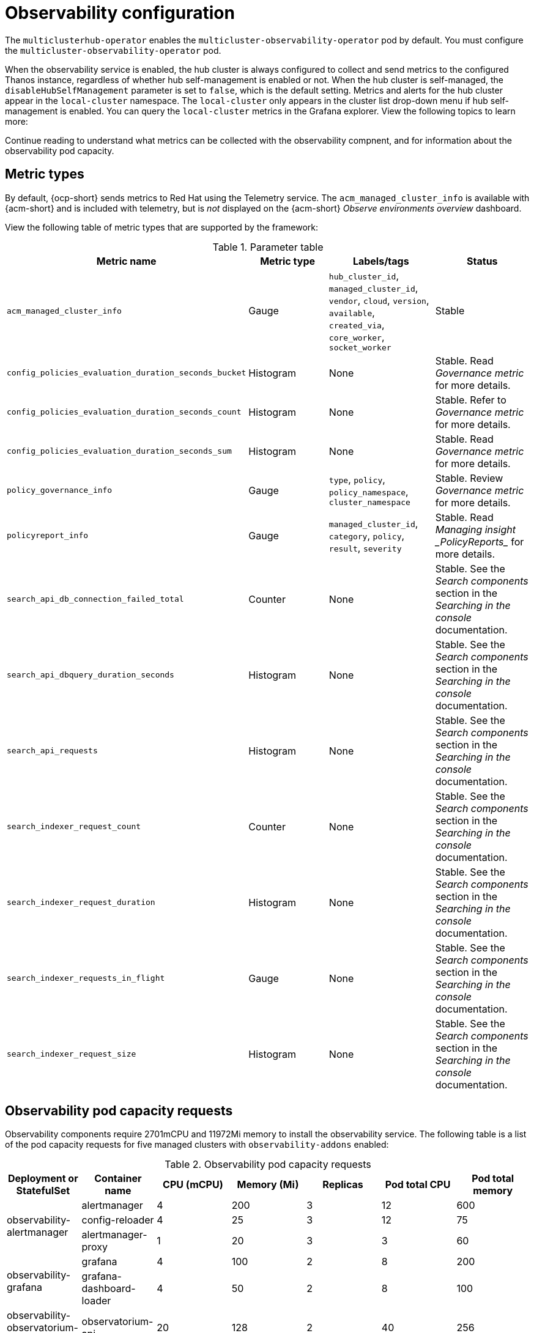 [#observing-environments]
= Observability configuration

The `multiclusterhub-operator` enables the `multicluster-observability-operator` pod by default. You must configure the `multicluster-observability-operator` pod.

When the observability service is enabled, the hub cluster is always configured to collect and send metrics to the configured Thanos instance, regardless of whether hub self-management is enabled or not. When the hub cluster is self-managed, the `disableHubSelfManagement` parameter is set to `false`, which is the default setting. Metrics and alerts for the hub cluster appear in the `local-cluster` namespace. The `local-cluster` only appears in the cluster list drop-down menu if hub self-management is enabled. You can query the `local-cluster` metrics in the Grafana explorer. View the following topics to learn more:

Continue reading to understand what metrics can be collected with the observability compnent, and for information about the observability pod capacity.

[#metric-types]
== Metric types

By default, {ocp-short} sends metrics to Red Hat using the Telemetry service. The `acm_managed_cluster_info` is available with {acm-short} and is included with telemetry, but is _not_ displayed on the {acm-short} _Observe environments overview_ dashboard.

View the following table of metric types that are supported by the framework:

.Parameter table
|===
| Metric name | Metric type | Labels/tags | Status

| `acm_managed_cluster_info`
| Gauge
| `hub_cluster_id`, `managed_cluster_id`, `vendor`, `cloud`, `version`, `available`, `created_via`, `core_worker`, `socket_worker`
| Stable

| `config_policies_evaluation_duration_seconds_bucket`
| Histogram
| None
| Stable. Read _Governance metric_ for more details.

| `config_policies_evaluation_duration_seconds_count`
| Histogram
| None
| Stable. Refer to _Governance metric_ for more details.

| `config_policies_evaluation_duration_seconds_sum`
| Histogram
| None
| Stable. Read _Governance metric_ for more details.

| `policy_governance_info`
| Gauge
| `type`, `policy`, `policy_namespace`, `cluster_namespace`
| Stable. Review _Governance metric_ for more details.

| `policyreport_info`
| Gauge
| `managed_cluster_id`, `category`, `policy`, `result`, `severity`
| Stable. Read _Managing insight _PolicyReports__ for more details.

| `search_api_db_connection_failed_total`
| Counter
| None
| Stable. See the _Search components_ section in the _Searching in the console_ documentation.

| `search_api_dbquery_duration_seconds`
| Histogram
| None
| Stable. See the _Search components_ section in the _Searching in the console_ documentation.

| `search_api_requests`
| Histogram
| None
| Stable. See the _Search components_ section in the _Searching in the console_ documentation.

| `search_indexer_request_count`
| Counter
| None
| Stable. See the _Search components_ section in the _Searching in the console_ documentation.

| `search_indexer_request_duration`
| Histogram
| None
| Stable. See the _Search components_ section in the _Searching in the console_ documentation.

| `search_indexer_requests_in_flight`
| Gauge
| None
| Stable. See the _Search components_ section in the _Searching in the console_ documentation.

| `search_indexer_request_size`
| Histogram
| None
| Stable. See the _Search components_ section in the _Searching in the console_ documentation.
|===

[#observability-pod-capacity-requests]
== Observability pod capacity requests

Observability components require 2701mCPU and 11972Mi memory to install the observability service. The following table is a list of the pod capacity requests for five managed clusters with `observability-addons` enabled:

.Observability pod capacity requests
|===
| Deployment or StatefulSet | Container name | CPU (mCPU) | Memory (Mi) | Replicas | Pod total CPU | Pod total memory 

.3+| observability-alertmanager 
| alertmanager 

| 4
| 200
| 3
| 12
| 600

| config-reloader
| 4
| 25
| 3
| 12
| 75

| alertmanager-proxy
| 1
| 20
| 3
| 3
| 60

.2+| observability-grafana

| grafana
| 4
| 100
| 2
| 8
| 200

| grafana-dashboard-loader
| 4
| 50
| 2
| 8
| 100

| observability-observatorium-api
| observatorium-api
| 20
| 128
| 2
| 40
| 256

| observability-observatorium-operator
| observatorium-operator
| 100
| 100
| 1
| 10
| 50

.2+| observability-rbac-query-proxy
| rbac-query-proxy
| 20
| 100
| 2
| 40
| 200

| oauth-proxy
| 1
| 20
| 2
| 2
| 40

| observability-thanos-compact
| thanos-compact
| 100
| 512
| 1
| 100
| 512

| observability-thanos-query
| thanos-query
| 300
| 1024
| 2
| 600
| 2048

| observability-thanos-query-frontend
| thanos-query-frontend
| 100
| 256
| 2
| 200
| 512

.2+| observability-thanos-query-frontend-memcached
| memcached
| 45
| 128
| 3
| 135
| 384

| exporter
| 5
| 50
| 3
| 15
| 150

| observability-thanos-receive-controller
| thanos-receive-controller
| 4
| 32
| 1
| 4
| 32

| observability-thanos-receive-default
| thanos-receive
| 300
| 512
| 3
| 900
| 1536

.2+| observability-thanos-rule
| thanos-rule
| 50
| 512
| 3
| 150
| 1536

| configmap-reloader
| 4
| 25
| 3
| 12
| 75

.2+| observability-thanos-store-memcached
| memcached
| 45
| 128
| 3
| 135
| 384

| exporter
| 5
| 50
| 3
| 15
| 150

| observability-thanos-store-shard
| thanos-store
| 100
| 1024
| 3
| 300
| 3072
|===

[#additional-resources-obs]
== Additional resources

- For more information about enabling observability, read xref:../observability/observability_enable.adoc#enabling-observability-service[Enabling the observability service].
- Read xref:../observability/customize_observability.adoc#customizing-observability[Customizing observability] to learn how to configure the observability service, view metrics and other data.
- Read xref:../observability/design_grafana.adoc#using-grafana-dashboards[Using Grafana dashboards].
- Learn from the {ocp-short} documentation what types of metrics are collected and sent using telemetry. See link:https://access.redhat.com/documentation/en-us/openshift_container_platform/4.14/html-single/support/index#about-remote-health-monitoring[Information collected by Telemetry] for information. 
- Refer to link:../governance/policy_ctrl_adv_config.adoc#gov-metric[Governance metric] for details.
- Refer to link:https://prometheus.io/docs/prometheus/latest/configuration/recording_rules/[Prometheus recording rules].
- Also refer to link:https://prometheus.io/docs/prometheus/latest/configuration/alerting_rules/[Prometheus alerting rules].

